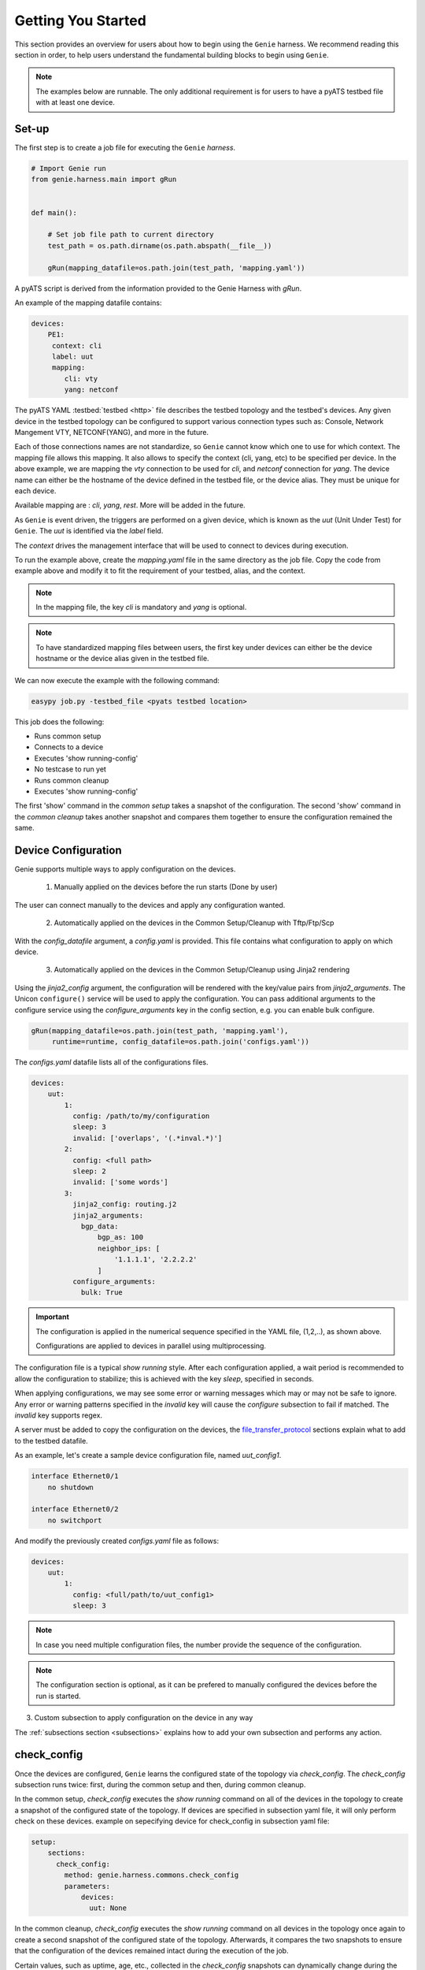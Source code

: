 .. _getting_genie:

Getting You Started
===================

This section provides an overview for users about how to begin using the ``Genie`` harness. 
We recommend reading this section in order, to help users understand the fundamental
building blocks to begin using ``Genie``.

.. note::

    The examples below are runnable. The only additional requirement is for users to have 
    a pyATS testbed file with at least one device.

Set-up
------

The first step is to create a job file for executing the ``Genie`` `harness`.

.. code-block:: python

    # Import Genie run
    from genie.harness.main import gRun


    def main():

        # Set job file path to current directory
        test_path = os.path.dirname(os.path.abspath(__file__))

        gRun(mapping_datafile=os.path.join(test_path, 'mapping.yaml'))

A pyATS script is derived from the information provided to the Genie Harness
with `gRun`.

An example of the mapping datafile contains:

.. code-block:: yaml

    devices:
        PE1:
         context: cli
         label: uut
         mapping:
            cli: vty
            yang: netconf

The pyATS YAML :testbed:`testbed <http>` file describes the testbed topology and the testbed's devices.
Any given device in the testbed topology can be configured to support various connection types such
as: Console, Network Mangement VTY, NETCONF(YANG), and more in the future. 

Each of those connections names are not standardize, so ``Genie`` cannot know
which one to use for which context. The mapping file allows this mapping.  It
also allows to specify the context (cli, yang, etc) to be specified per device.
In the above example, we are mapping the `vty` connection to be used for `cli`, and
`netconf` connection for `yang`. The device name can either be the hostname of the device
defined in the testbed file,  or the device alias. They must be unique for each
device.

Available mapping are : `cli`, `yang`, `rest`. More will be added in the future.

As ``Genie`` is event driven, the triggers are performed on a given device,
which is known as the `uut` (Unit Under Test) for ``Genie``.   The `uut` is
identified via the `label` field. 

The `context` drives the management interface that will be used to connect to
devices during execution. 

To run the example above, create the `mapping.yaml` file in the same directory
as the job file. Copy the code from example above and modify it to fit the
requirement of your testbed, alias, and the context. 

.. note::

    In the mapping file, the key `cli` is mandatory and `yang` is optional.

.. note::

    To have standardized mapping files between users, the first key under
    devices can either be the device hostname or the device alias given in the
    testbed file.

We can now execute the example with the following command:

.. code-block:: bash

    easypy job.py -testbed_file <pyats testbed location>

This job does the following:

* Runs common setup
* Connects to a device
* Executes 'show running-config'
* No testcase to run yet
* Runs common cleanup
* Executes 'show running-config'

The first 'show' command in the `common setup` takes a snapshot of the
configuration. The second 'show' command in the `common cleanup` takes another
snapshot and compares them together to ensure the configuration remained the
same.

.. _harness_configuration:

Device Configuration
--------------------

Genie supports multiple ways to apply configuration on the devices.

  1) Manually applied on the devices before the run starts (Done by user)

The user can connect manually to the devices and apply any configuration wanted.

  2) Automatically applied on the devices in the Common Setup/Cleanup with Tftp/Ftp/Scp

With the `config_datafile` argument, a `config.yaml` is provided. This file
contains what configuration to apply on which device.

  3) Automatically applied on the devices in the Common Setup/Cleanup using Jinja2 rendering

Using the `jinja2_config` argument, the configuration will be rendered with the key/value pairs from
`jinja2_arguments`. The Unicon ``configure()`` service will be used to apply the configuration.
You can pass additional arguments to the configure service using the `configure_arguments`
key in the config section, e.g. you can enable bulk configure.

.. code-block:: bash

    gRun(mapping_datafile=os.path.join(test_path, 'mapping.yaml'),
         runtime=runtime, config_datafile=os.path.join('configs.yaml'))

The `configs.yaml` datafile lists all of the configurations files.

.. code-block:: yaml

    devices:
        uut:
            1:
              config: /path/to/my/configuration
              sleep: 3
              invalid: ['overlaps', '(.*inval.*)']
            2:
              config: <full path>
              sleep: 2
              invalid: ['some words']
            3:
              jinja2_config: routing.j2
              jinja2_arguments:
                bgp_data:
                    bgp_as: 100
                    neighbor_ips: [
                        '1.1.1.1', '2.2.2.2'
                    ]
              configure_arguments:
                bulk: True

.. important::

    The configuration is applied in the numerical sequence specified in the
    YAML file, (1,2,..), as shown above.

    Configurations are applied to devices in parallel using multiprocessing.

The configuration file is a typical `show running` style. After each
configuration applied, a wait period is recommended to allow the configuration
to stabilize; this is achieved with the key `sleep`, specified in seconds.

When applying configurations, we may see some error or warning messages which
may or may not be safe to ignore. Any error or warning patterns specified in
the `invalid` key will cause the `configure` subsection to fail if matched.
The `invalid` key supports regex.

A server must be added to copy the configuration on the devices, the
`file_transfer_protocol`_ sections explain what to add to the testbed datafile.

As an example, let's create a sample device configuration file, named
`uut_config1`.

.. code-block:: text

   interface Ethernet0/1
       no shutdown

   interface Ethernet0/2
       no switchport

And modify the previously created `configs.yaml` file as follows:

.. code-block:: python

    devices:
        uut:
            1:
              config: <full/path/to/uut_config1>
              sleep: 3

.. note::

    In case you need multiple configuration files, the number provide
    the sequence of the configuration.

.. note::

    The configuration section is optional, as it can be prefered to manually
    configured the devices before the run is started.


3) Custom subsection to apply configuration on the device in any way

The :ref:`subsections section <subsections>` explains how to add your own subsection and performs any
action.

.. _check_config:

check_config
------------

Once the devices are configured, ``Genie`` learns the configured
state of the topology via `check_config`. The `check_config` subsection runs twice: 
first, during the common setup and then, during common cleanup. 

In the common setup, `check_config` executes the `show running` command on all of the 
devices in the topology to create a snapshot of the configured state of the topology. 
If devices are specified in subsection yaml file, it will only perform check on these devices.
example on sepecifying device for check_config in subsection yaml file:

.. code-block:: yaml

    setup:
        sections:
          check_config:
            method: genie.harness.commons.check_config
            parameters: 
                devices:
                  uut: None


In the common cleanup, `check_config` executes the `show running` command on
all devices in the topology once again to create a second snapshot of the
configured state of the topology. Afterwards, it compares the two snapshots to
ensure that the configuration of the devices remained intact during the
execution of the job.

Certain values, such as uptime, age, etc., collected in the `check_config` snapshots can dynamically change
during the execution of the job. Users can add the `exclude_config_check` argument to the 
`configs.yaml` file to ignore comparisons of certain configurations. 
This argument accepts a `String` or `Regular expression` expression as an input and 
then skips comparison of any configuration matching the expression.

Let's see an example of how to add the `exclude_config_check` argument:

.. code-block:: python

        devices:
            uut:
                1:
                    config: <full path to config file>
                    sleep: 5
                    invalid : ['(.*ERROR.*)']
        exclude_config_check: ['(.*description.*)']


.. _PTS:

PTS
---

As a recap, in the previous two sections we connected to our devices and then applied
various configurations. We also confirmed that the configurations were applied
without error.

Once the devices contain configurations, ``Genie`` can learn the state
of the topology via `PTS`. A first round of `profile` snapshots of each feature
are taken during the `common setup` and then a second round of `profile`
snapshots are taken during the `common cleanup`. These snapshots are compared
to those saved in the common setup to confirm that operational states did not
change during the job's execution.

`PTS` learns the configurations applied to a device by creating ``Genie``
:ref:`Ops <ops_guide>` objects or parsed dictionary. These objects are
snapshots of the operational state of the devices in the topology. Multiple
commands (sent by cli/yang/xml) are executed to collect a feature's
state/operational information.

The user can specify which configured features ``Genie`` should learn
using the `pts_features` argument. Each learned feature will create a subsection
in the common setup with prefix `profile_\<feature_name\>`.

Let's add the `pts_features` argument to `gRun` in our job file:

.. code-block:: python

    gRun(mapping_datafile=os.path.join(test_path, 'mapping.yaml'),
         runtime=runtime, config_datafile=os.path.join('configs.yaml'),
         pts_features=['ospf', 'hsrp', 'show ip ospf interface',
                      'show ip ospf interface vrf default'])

By default PTS will only run on the `uut`. It can be modified in the 
`pts_datafile.yaml` file that maps devices to the features listed in the
`pts_datafile` argument as shown below.

Please copy the following code into a new file called `pts_datafile.yaml`.

.. code-block:: yaml

    extends: "%CALLABLE{genie.libs.sdk.genie_yamls.datafile(pts)}"

    ospf:
        devices: ['uut', 'helper']
        exclude:
            - age
            - uptime

    hsrp:
        devices: ['uut', 'helper']
        devices_attributes:
            uut:
                exclude:
                    - next_hello_time
            helper:
                exclude:
                    - next_hello_time
        exclude:
            - date

.. note::

    Be sure to provide devices to each PTS that you would like to execute.
    If no devices are provided, PTS will not run

Certain values taken in the `profile` snapshot for each feature can dynamically
change during execution of the script, such as `uptime`, `age` etc. The user
can choose to exclude comparisons of these values by specifying them with the
`exclude` key, as shown above. Each value can be excluded at the device level
or the feature level.

Let's add the `pts_datafile` argument to `gRun` in our job file.

.. code-block:: python

        gRun(mapping_datafile=os.path.join(test_path, 'mapping.yaml'),
             runtime=runtime, config_datafile=os.path.join('configs.yaml'),
             pts_features=['ospf', 'hsrp'],
             pts_datafile=os.path.join(test_path, 'pts_datafile'))

.. _Golden:

.. note::

    Show command does not need to be added to the PTS file to run. By default
    they will use the same exclude keys as their Verification datafile
    corespondance.

Golden Config
-------------

In the previous sections, we configured our devices and learned the state of the
topology. However, how can we be certain that the state of the topology is
precisely the one we expected?

The `pts_golden_config` compares the `profiles` learned by PTS
in the current run to a profile that has been verified to be
a `golden` snapshot by your team. After each run, a file named `pts` is
generated and saved to the `pyATS` archive directory. This file can then be
saved to a fixed location. This file can then be provided as an argument to the
job file via `pts_golden_config`  argument as shown below.

Let's add the `pts_golden_config` argument to `gRun` in our job file:

.. code-block:: python

        gRun(mapping_datafile=os.path.join(test_path, 'mapping.yaml'),
             runtime=runtime, config_datafile=os.path.join('configs.yaml'),
             pts_features=['ospf', 'hsrp'],
             pts_datafile=os.path.join(test_path, 'pts_datafile'),
             pts_golden_config='<path>/golden_pts')

.. _getting_verification:

Verifications
-------------

A verification is the execution of a command to retrieve the current state of a
device. The state can be retrieved by using `cli`, `yang`, `xml` and so on or a
mix of them.

There are two types of verifications: `Global` and `Local`.

`Global` verifications are run immediately after the `common setup`. At this
stage, the information retrieved is saved as a snapshots.  After each subsequent
trigger, the same set of verifications are executed again and their state is
compared to the previous snapshot.

`Local` verifications are independent of the `Global` verifications. They are
run as subsections of a trigger. A first set of snapshots are taken before
performing the trigger action. A second set of snapshots are taken after the
trigger action and then compared to the first set of snapshots.

The `verification_datafile` specifies which verifications ``Genie`` should run.
Let's create a  `verification_datafile.`

.. code-block:: yaml

    extends: verifications.yaml

    Verify_Ospf:
        groups: ['L3']
        devices: ['uut']
        iteration:
            attempt: 3
            interval: 10
        exclude: ['uptime']
        processors:
            # verification with pre processor
            pre:
                extra_sleep:
                    pkg: genie.libs.sdk
                    method: libs.prepostprocessor.sleep_processor
            # verification with post processor
            post:
                extra_sleep:
                    pkg: genie.libs.sdk
                    method: libs.prepostprocessor.sleep_processor

.. note::

    Be sure to provide a device for each verification that you want to execute.
    If no device is specified, the verification will not run

.. note::

    ``Genie`` libs contains available ready to use processors, For more
    information on how to use them, go to
    :ref:`harness developer <verifications>`.


Certain values taken in the verification snapshot can dynamically change during
execution of the script, such as uptime, age etc. The user can choose to
`exclude` comparison of these values by specifying them with the `exclude` key
as shown in the example above.

At times, configurations on the device require some time to reach a stable
state.  The `iteration` key tells ``Genie`` to rerun the verification for the
number of `attempt` specified while waiting for  `interval` seconds between each
attempt.

.. note::

    Verification failure handling: Whenever a verifications fails due to mismatched
    key values when comparing snapshots, it will mark the section as a failure. At
    this stage, ``Genie`` saves this new snapshot as the `latest` snapshot
    containing the updated key values. It then uses this new snapshot to compare
    verifications snapshots generated after the failure. This reduces
    the number of failing verifications in a run.

The ``Genie`` `SDK` is a community driven library containing verifications
which can be used by ``Genie``.

Let's add the `verification_datafile` argument to `gRun` in our job file in
order to execute Global verifications:

.. code-block:: python

        gRun(mapping_datafile=os.path.join(test_path, 'mapping.yaml'),
             runtime=runtime, config_datafile=os.path.join('configs.yaml'),
             pts_features=['ospf', 'hsrp'],
             pts_datafile=os.path.join(test_path, 'pts_datafile'),
             pts_golden_config='<path>/pts',
             verification_datafile=os.path.join(test_path, 'verification_datafile'))


.. note::

    More information on verification in the developer guide.

.. notes::

    ``Genie``'s infrastructure includes a set of verifications. These verifications are
    stored in the `extends` location.

..
  .. figure:: VerificationSDK.png
    :align: center
    :alt: They can talk

.. _getting_trigger:

Triggers
--------

A trigger is a set of actions and verifications that collectively constitute a
testcase. These actions can include removal/addition of configuration, flapping
protocols/interfaces, perform HA events, and any other actions that users may
want to apply to test their devices. Triggers can also include verifications that
check whether the above actions were performed correctly on the devices. We call these
triggers,  `local verifications`.

The `trigger_datafile` specifies which triggers ``Genie`` should run. Let's
create a  `trigger_datafile`:

.. code-block:: yaml

    extends: "%CALLABLE{genie.libs.sdk.genie_yamls.datafile(trigger)}"

    # Simple trigger which will run on the uut and part of the L3 group
    TriggerShutNoShutOspf:
        groups: ['L3']
        devices: ['uut']
        processors:
            # trigger with pre processor
            pre:
                extra_sleep:
                    pkg: genie.libs.sdk
                    method: libs.prepostprocessor.sleep_processor

    # A trigger with a local verification
    TriggerClearOspf:
        groups: ['L3']
        devices: ['uut']
        verifications:
          Verify_Ospf:
            devices: ['uut']
            devices_attributes:
              uut:
                iteration:
                  attempt: 6
                  interval: 10
            parameters:
                vrf: default
        processors:
            # trigger with post processor
            post:
                extra_sleep:
                    pkg: genie.libs.sdk
                    method: libs.prepostprocessor.sleep_processor
    order: ['TriggerClearOspf']

.. note::

    Be sure sure you specify a device for each trigger you would like to execute.
    If no device is specified, the trigger will not run

.. notes::

    The local verification name must match a verification which exists in the
    `verification_datafile`

.. notes::

    The local verification parameters defined here will overwrite existing
    parameter which exists in the `verification_datafile`

.. notes::

    The `order` key define the order of execution. If a trigger is not a part of
    the list, the trigger will still execute but in a arbitrary order as python
    dictionaries are unordered.

.. notes::

    ``Genie``'s infrastructure includes a set of triggers. These triggers are
    stored in the `extends` location.  For more information, please consult the
    :ref:`datafile page <datafile>`.

.. note::

    ``Genie`` libs contains available ready to use processors, For more
    information on how to use them, go to
    :ref:`harness developer <triggers>`.

The ``Genie`` `SDK` is a community driven library containing triggers which can
be used by ``Genie``.

Let's add the `trigger_datafile` argument to `gRun` in our job file.

.. code-block:: python

        gRun(mapping_datafile=os.path.join(test_path, 'mapping.yaml'),
             runtime=runtime, config_datafile=os.path.join('configs.yaml'),
             pts_features=['ospf', 'hsrp'],
             pts_datafile=os.path.join(test_path, 'pts_datafile'),
             pts_golden_config='<path>/pts',
             verification_datafile=os.path.join(test_path, 'verification_datafile'),
             trigger_datafile=os.path.join(test_path, 'trigger_datafile'),
             trigger_uids=['TriggerShutNoShutOspf', 'TriggerClearOspf'])

..
  .. figure:: GenieTriggerSdk.png
    :align: center
    :alt: They can talk

.. _file_transfer_protocol:

File Transfer Protocol
----------------------

The file transfer protocol to be used during common setup copy configuration
section or during copy cores/crashdumps in later stages in the run can be set
by the user in the job file.

It is an optional argument, if user didn't provide it in the job file. The
protocol will be extracted from the testbed yaml file as shown below.

.. code-block:: yaml

    testbed:
      name: <testbed name>
      servers:
          <File Transfer Protocol>:
              address: <tftp server ip address>
              path: <tftpboot location>

The valid transfer protocols are 'tftp', 'ftp' and 'scp'.

Let's add the `filetransfer_protocol` argument to `gRun` in our job file:

.. code-block:: python

        gRun(mapping_datafile=os.path.join(test_path, 'mapping.yaml'),
             runtime=runtime, config_datafile=os.path.join('configs.yaml'),
             pts_features=['ospf', 'hsrp'],
             pts_datafile=os.path.join(test_path, 'pts_datafile'),
             pts_golden_config='<path>/pts',
             filetransfer_protocol='tftp')

.. _harness_pool:

Connection Pool
---------------

Performance! Speed! With a connection pool commands on the same devices are not
send one after the other,  but in parallel!  User can provide `pool_size`
argument in the :ref:`Mapping datafile <mapping_datafile>` and will be able to start a pool of
connections during the genie script run.  Refer to pyATS
:connection-pool:`connection-pool <http>` for more details about connection
sharing.
